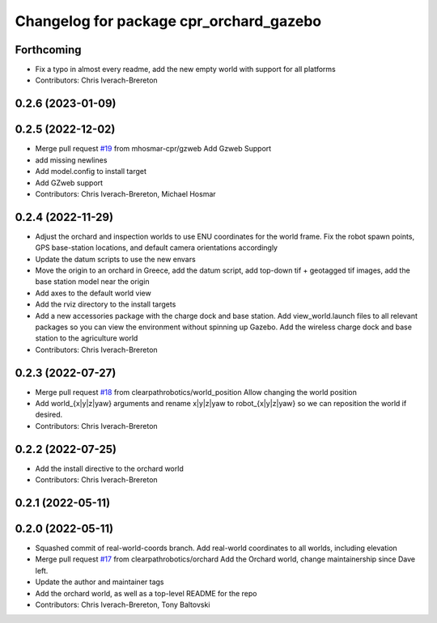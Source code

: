 ^^^^^^^^^^^^^^^^^^^^^^^^^^^^^^^^^^^^^^^^
Changelog for package cpr_orchard_gazebo
^^^^^^^^^^^^^^^^^^^^^^^^^^^^^^^^^^^^^^^^

Forthcoming
-----------
* Fix a typo in almost every readme, add the new empty world with support for all platforms
* Contributors: Chris Iverach-Brereton

0.2.6 (2023-01-09)
------------------

0.2.5 (2022-12-02)
------------------
* Merge pull request `#19 <https://github.com/clearpathrobotics/cpr_gazebo/issues/19>`_ from mhosmar-cpr/gzweb
  Add Gzweb Support
* add missing newlines
* Add model.config to install target
* Add GZweb support
* Contributors: Chris Iverach-Brereton, Michael Hosmar

0.2.4 (2022-11-29)
------------------
* Adjust the orchard and inspection worlds to use ENU coordinates for the world frame. Fix the robot spawn points, GPS base-station locations, and default camera orientations accordingly
* Update the datum scripts to use the new envars
* Move the origin to an orchard in Greece, add the datum script, add top-down tif + geotagged tif images, add the base station model near the origin
* Add axes to the default world view
* Add the rviz directory to the install targets
* Add a new accessories package with the charge dock and base station. Add view_world.launch files to all relevant packages so you can view the environment without spinning up Gazebo. Add the wireless charge dock and base station to the agriculture world
* Contributors: Chris Iverach-Brereton

0.2.3 (2022-07-27)
------------------
* Merge pull request `#18 <https://github.com/clearpathrobotics/cpr_gazebo/issues/18>`_ from clearpathrobotics/world_position
  Allow changing the world position
* Add world\_{x|y|z|yaw} arguments and rename x|y|z|yaw to robot\_{x|y|z|yaw} so we can reposition the world if desired.
* Contributors: Chris Iverach-Brereton

0.2.2 (2022-07-25)
------------------
* Add the install directive to the orchard world
* Contributors: Chris Iverach-Brereton

0.2.1 (2022-05-11)
------------------

0.2.0 (2022-05-11)
------------------
* Squashed commit of real-world-coords branch.  Add real-world coordinates to all worlds, including elevation
* Merge pull request `#17 <https://github.com/clearpathrobotics/cpr_gazebo/issues/17>`_ from clearpathrobotics/orchard
  Add the Orchard world, change maintainership since Dave left.
* Update the author and maintainer tags
* Add the orchard world, as well as a top-level README for the repo
* Contributors: Chris Iverach-Brereton, Tony Baltovski
